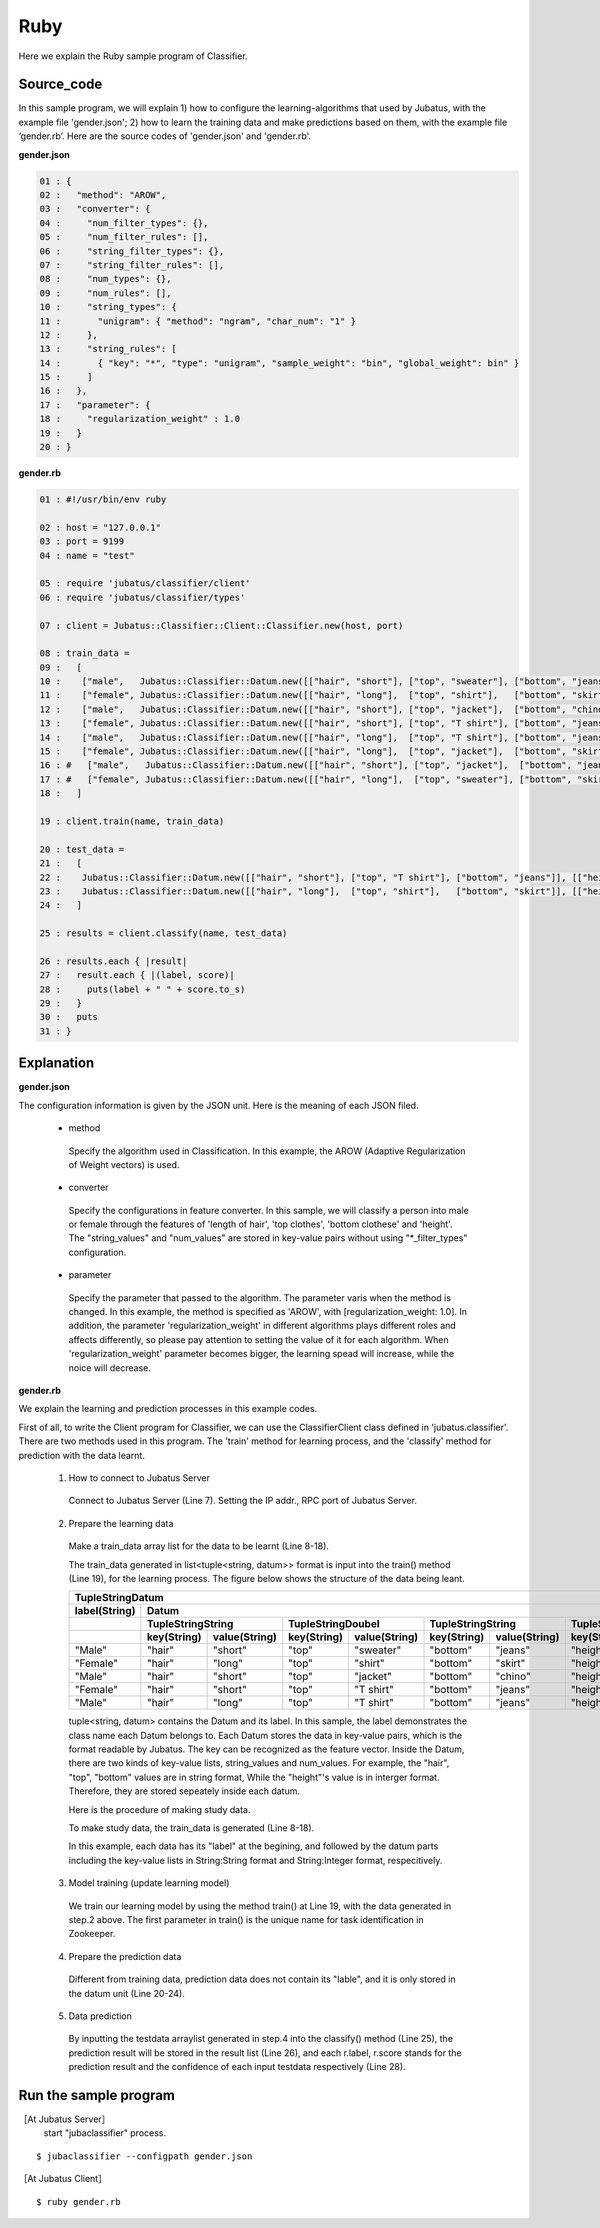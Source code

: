 Ruby
==========================

Here we explain the Ruby sample program of Classifier. 

--------------------------------
Source_code
--------------------------------

In this sample program, we will explain 1) how to configure the learning-algorithms that used by Jubatus, with the example file 'gender.json'; 2) how to learn the training data and make predictions based on them, with the example file ‘gender.rb’. Here are the source codes of 'gender.json' and 'gender.rb'.

**gender.json**

.. code-block:: ruby

 01 : {
 02 :   "method": "AROW",
 03 :   "converter": {
 04 :     "num_filter_types": {},
 05 :     "num_filter_rules": [],
 06 :     "string_filter_types": {},
 07 :     "string_filter_rules": [],
 08 :     "num_types": {},
 09 :     "num_rules": [],
 10 :     "string_types": {
 11 :       "unigram": { "method": "ngram", "char_num": "1" }
 12 :     },
 13 :     "string_rules": [
 14 :       { "key": "*", "type": "unigram", "sample_weight": "bin", "global_weight": bin" }
 15 :     ]
 16 :   },
 17 :   "parameter": {
 18 :     "regularization_weight" : 1.0
 19 :   }
 20 : }


**gender.rb**

.. code-block:: ruby

 01 : #!/usr/bin/env ruby

 02 : host = "127.0.0.1"
 03 : port = 9199
 04 : name = "test"

 05 : require 'jubatus/classifier/client'
 06 : require 'jubatus/classifier/types'

 07 : client = Jubatus::Classifier::Client::Classifier.new(host, port)

 08 : train_data =
 09 :   [
 10 :    ["male",   Jubatus::Classifier::Datum.new([["hair", "short"], ["top", "sweater"], ["bottom", "jeans"]], [["height", 1.70]])],
 11 :    ["female", Jubatus::Classifier::Datum.new([["hair", "long"],  ["top", "shirt"],   ["bottom", "skirt"]], [["height", 1.56]])],
 12 :    ["male",   Jubatus::Classifier::Datum.new([["hair", "short"], ["top", "jacket"],  ["bottom", "chino"]], [["height", 1.65]])],
 13 :    ["female", Jubatus::Classifier::Datum.new([["hair", "short"], ["top", "T shirt"], ["bottom", "jeans"]], [["height", 1.72]])],
 14 :    ["male",   Jubatus::Classifier::Datum.new([["hair", "long"],  ["top", "T shirt"], ["bottom", "jeans"]], [["height", 1.82]])],
 15 :    ["female", Jubatus::Classifier::Datum.new([["hair", "long"],  ["top", "jacket"],  ["bottom", "skirt"]], [["height", 1.43]])],
 16 : #   ["male",   Jubatus::Classifier::Datum.new([["hair", "short"], ["top", "jacket"],  ["bottom", "jeans"]], [["height", 1.76]])],
 17 : #   ["female", Jubatus::Classifier::Datum.new([["hair", "long"],  ["top", "sweater"], ["bottom", "skirt"]], [["height", 1.52]])],
 18 :   ]

 19 : client.train(name, train_data)

 20 : test_data =
 21 :   [
 22 :    Jubatus::Classifier::Datum.new([["hair", "short"], ["top", "T shirt"], ["bottom", "jeans"]], [["height", 1.81]]),
 23 :    Jubatus::Classifier::Datum.new([["hair", "long"],  ["top", "shirt"],   ["bottom", "skirt"]], [["height", 1.50]]),
 24 :   ]

 25 : results = client.classify(name, test_data)

 26 : results.each { |result|
 27 :   result.each { |(label, score)|
 28 :     puts(label + " " + score.to_s)
 29 :   }
 30 :   puts
 31 : }

 
--------------------------------
Explanation
--------------------------------

**gender.json**

The configuration information is given by the JSON unit. Here is the meaning of each JSON filed.

 * method

  Specify the algorithm used in Classification. In this example, the AROW (Adaptive Regularization of Weight vectors) is used.

 * converter

  Specify the configurations in feature converter. In this sample, we will classify a person into male or female through the features of 'length of hair', 'top clothes', 'bottom clothese' and 'height'. The "string_values" and "num_values" are stored in key-value pairs without using "\*_filter_types" configuration.

 * parameter

  Specify the parameter that passed to the algorithm. The parameter varis when the method is changed. In this example, the method is specified as 'AROW', with [regularization_weight: 1.0]. In addition, the parameter 'regularization_weight' in different algorithms plays different roles and affects differently, so please pay attention to setting the value of it for each algorithm. When 'regularization_weight' parameter becomes bigger, the learning spead will increase, while the noice will decrease.
   
   
   
**gender.rb**

We explain the learning and prediction processes in this example codes.

First of all, to write the Client program for Classifier, we can use the ClassifierClient class defined in 'jubatus.classifier'. There are two methods used in this program. The 'train' method for learning process, and the 'classify' method for prediction with the data learnt.

 1. How to connect to Jubatus Server

  Connect to Jubatus Server (Line 7).
  Setting the IP addr., RPC port of Jubatus Server.

 2. Prepare the learning data

  Make a train_data array list for the data to be learnt (Line 8-18).
  
  The train_data generated in list<tuple<string, datum>> format is input into the train() method (Line 19), for the learning process. The figure below shows the structure of the data being leant.


  +---------------------------------------------------------------------------------------------------------------------+
  |                                                 TupleStringDatum                                                    |
  +-------------+-------------------------------------------------------------------------------------------------------+
  |label(String)|                                                  Datum                                                |
  +-------------+-------------------------+-------------------------+-------------------------+-------------------------+
  |             |TupleStringString        |TupleStringDoubel        |TupleStringString        |TupleStringDoubel        |
  +-------------+-----------+-------------+-----------+-------------+-----------+-------------+-----------+-------------+
  |             |key(String)|value(String)|key(String)|value(String)|key(String)|value(String)|key(String)|value(double)|
  +=============+===========+=============+===========+=============+===========+=============+===========+=============+
  |"Male"       |"hair"     |"short"      |"top"      | "sweater"   |"bottom"   |"jeans"      | "height"  |    1.70     |
  +-------------+-----------+-------------+-----------+-------------+-----------+-------------+-----------+-------------+
  |"Female"     |"hair"     |"long"       |"top"      | "shirt"     |"bottom"   |"skirt"      | "height"  |    1.56     |
  +-------------+-----------+-------------+-----------+-------------+-----------+-------------+-----------+-------------+
  |"Male"       |"hair"     |"short"      |"top"      | "jacket"    |"bottom"   |"chino"      | "height"  |    1.65     |
  +-------------+-----------+-------------+-----------+-------------+-----------+-------------+-----------+-------------+
  |"Female"     |"hair"     |"short"      |"top"      | "T shirt"   |"bottom"   |"jeans"      | "height"  |    1.72     |
  +-------------+-----------+-------------+-----------+-------------+-----------+-------------+-----------+-------------+
  |"Male"       |"hair"     |"long"       |"top"      | "T shirt"   |"bottom"   |"jeans"      | "height"  |    1.82     |
  +-------------+-----------+-------------+-----------+-------------+-----------+-------------+-----------+-------------+

  tuple<string, datum> contains the Datum and its label. In this sample, the label demonstrates the class name each Datum belongs to. Each Datum stores the data in key-value pairs, which is the format readable by Jubatus. The key can be recognized as the feature vector. Inside the Datum, there are two kinds of key-value lists, string_values and num_values. For example, the "hair", "top", "bottom" values are in string format, While the "height"'s value is in interger format. Therefore, they are stored sepeately inside each datum.
  
  Here is the procedure of making study data.

  To make study data, the train_data is generated (Line 8-18).

  In this example, each data has its "label" at the begining, and followed by the datum parts including the key-value lists in String:String format and String:Integer format, respecitively. 

 3. Model training (update learning model)

  We train our learning model by using the method train() at Line 19, with the data generated in step.2 above. The first parameter in train() is the unique name for task identification in Zookeeper.

 4. Prepare the prediction data

  Different from training data, prediction data does not contain its "lable", and it is only stored in the datum unit (Line 20-24). 

 5. Data prediction

  By inputting the testdata arraylist generated in step.4 into the classify() method (Line 25), the prediction result will be stored in the result list (Line 26), and each r.label, r.score stands for the prediction result and the confidence of each input testdata respectively (Line 28).



------------------------------------
Run the sample program
------------------------------------

［At Jubatus Server］
 start "jubaclassifier" process.

::

 $ jubaclassifier --configpath gender.json

［At Jubatus Client］

::

 $ ruby gender.rb

